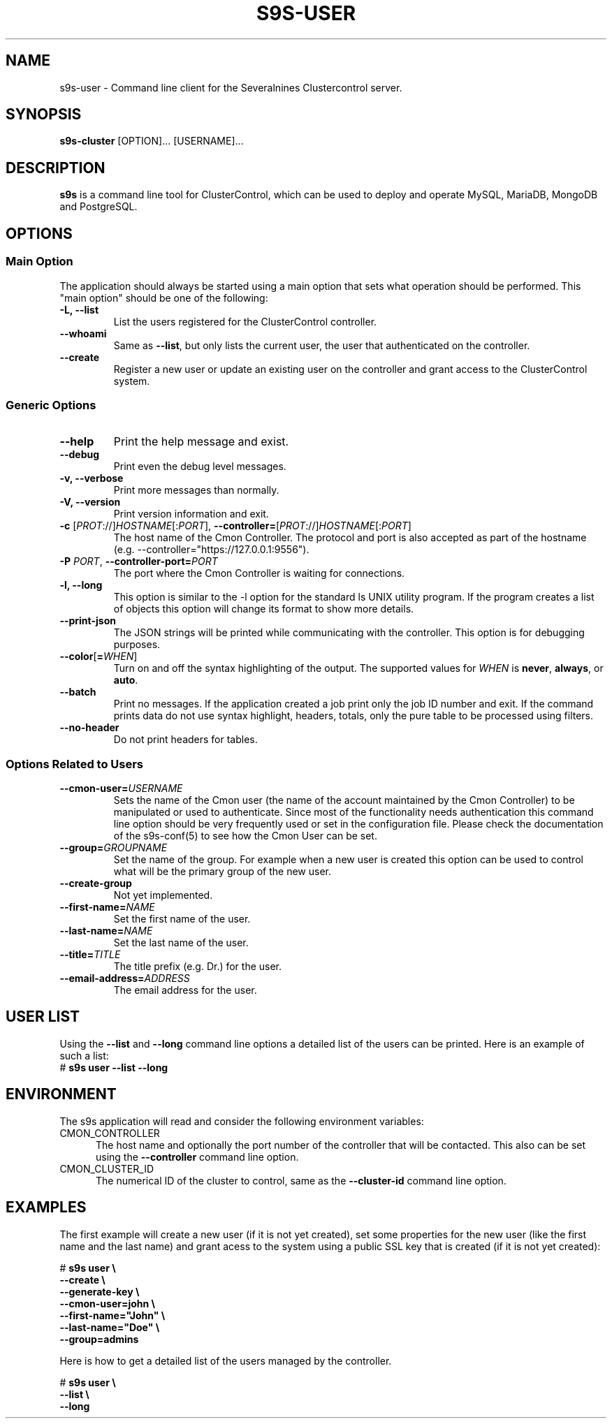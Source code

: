 .TH S9S-USER 1 "August 29, 2016"

.SH NAME
s9s-user \- Command line client for the Severalnines Clustercontrol server.
.SH SYNOPSIS
.B s9s-cluster
.RI [OPTION]...
.RI [USERNAME]...
.SH DESCRIPTION
\fBs9s\fP  is a command line tool for ClusterControl, which can be used to
deploy and operate MySQL, MariaDB, MongoDB and PostgreSQL.

.SH OPTIONS
.SS "Main Option"
The application should always be started using a main option that sets what
operation should be performed. This "main option" should be one of the
following:

.TP
.B \-L, \-\-list
List the users registered for the ClusterControl controller. 

.TP
.B \-\-whoami
Same as \fB\-\-list\fR, but only lists the current user, the user that
authenticated on the controller.

.TP
.B \-\-create
Register a new user or update an existing user on the controller and grant
access to the ClusterControl system.

.SS Generic Options

.TP
.B \-\-help
Print the help message and exist.

.TP
.B \-\-debug
Print even the debug level messages.

.TP
.B \-v, \-\-verbose
Print more messages than normally.

.TP
.B \-V, \-\-version
Print version information and exit.

.TP
.BR \-c " [\fIPROT\fP://]\fIHOSTNAME\fP[:\fIPORT\fP]" "\fR,\fP \-\^\-controller=" [\fIPROT\fP://]\\fIHOSTNAME\fP[:\fIPORT\fP]
The host name of the Cmon Controller. The protocol and port is also accepted as
part of the hostname (e.g. --controller="https://127.0.0.1:9556").

.TP
.BI \-P " PORT" "\fR,\fP \-\^\-controller-port=" PORT
The port where the Cmon Controller is waiting for connections.

.TP
.B \-l, \-\-long
This option is similar to the -l option for the standard ls UNIX utility
program. If the program creates a list of objects this option will change its
format to show more details.

.TP
.B \-\-print-json
The JSON strings will be printed while communicating with the controller. This 
option is for debugging purposes.

.TP
.BR \-\^\-color [ =\fIWHEN\fP "]
Turn on and off the syntax highlighting of the output. The supported values for 
.I WHEN
is
.BR never ", " always ", or " auto .

.TP
.B \-\-batch
Print no messages. If the application created a job print only the job ID number
and exit. If the command prints data do not use syntax highlight, headers,
totals, only the pure table to be processed using filters.

.TP
.B \-\-no\-header
Do not print headers for tables.

.\"
.\"
.\"
.SS Options Related to Users

.TP
.BI \-\^\-cmon-user= USERNAME
Sets the name of the Cmon user (the name of the account maintained by the Cmon
Controller) to be manipulated or used to authenticate. Since most of the
functionality needs authentication this command line option should be very
frequently used or set in the configuration file. Please check the documentation
of the s9s-conf(5) to see how the Cmon User can be set.

.TP
.BI \-\^\-group= GROUPNAME
Set the name of the group. For example when a new user is created this option
can be used to control what will be the primary group of the new user.

.TP
.BI \-\^\-create-group
Not yet implemented.

.TP
.BI \-\^\-first-name= NAME
Set the first name of the user.

.TP
.BI \-\^\-last-name= NAME
Set the last name of the user.

.TP
.BI \-\^\-title= TITLE
The title prefix (e.g. Dr.) for the user.

.TP
.BI \-\^\-email-address= ADDRESS
The email address for the user.

.\"
.\"
.\"
.SH USER LIST
Using the \fB\-\-list\fP and \fB\-\-long\fP command line options a detailed list
of the users can be printed. Here is an example of such a list:
.nf
# \fBs9s user --list --long\fP
.fi

.\"
.\"
.\"
.SH ENVIRONMENT
The s9s application will read and consider the following environment variables:
.TP 5 
CMON_CONTROLLER
The host name and optionally the port number of the controller that will be
contacted. This also can be set using the \fB\-\-controller\fR command line
option.

.TP 5
CMON_CLUSTER_ID
The numerical ID of the cluster to control, same as the \fB\-\-cluster\-id\fR
command line option.

.\" 
.\" The examples. The are very helpful for people just started to use the
.\" application.
.\" 
.SH EXAMPLES
.PP
The first example will create a new user (if it is not yet created), set some
properties for the new user (like the first name and the last name) and grant
acess to the system using a public SSL key that is created (if it is not yet
created):

.nf
# \fBs9s user \\
    --create \\
    --generate-key \\
    --cmon-user=john \\
    --first-name="John" \\
    --last-name="Doe" \\
    --group=admins\fR
.fi

Here is how to get a detailed list of the users managed by the controller.

# \fBs9s user \\
    --list \\
    --long\fR
